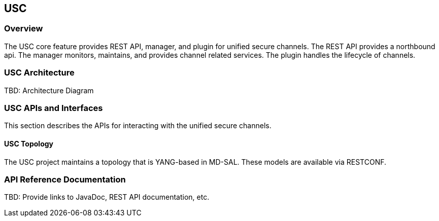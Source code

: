 == USC

=== Overview

The USC core feature provides REST API, manager, and plugin for unified
secure channels.  The REST API provides a northbound api.  The manager
monitors, maintains, and provides channel related services.  The plugin
handles the lifecycle of channels.

=== USC  Architecture

TBD: Architecture Diagram

=== USC APIs and Interfaces

This section describes the APIs for interacting with the unified secure
channels.

==== USC Topology

The USC project maintains a topology that is YANG-based in MD-SAL.
These models are available via RESTCONF.

=== API Reference Documentation

TBD: Provide links to JavaDoc, REST API documentation, etc.

